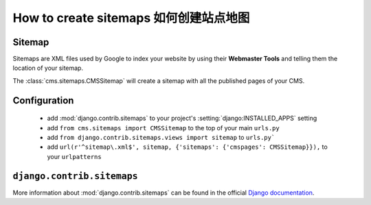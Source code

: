 ######################
How to create sitemaps 如何创建站点地图
######################


*******
Sitemap
*******

Sitemaps are XML files used by Google to index your website by using their
**Webmaster Tools** and telling them the location of your sitemap.

The :class:`cms.sitemaps.CMSSitemap` will create a sitemap with all the published pages of
your CMS.


*************
Configuration
*************

 * add :mod:`django.contrib.sitemaps` to your project's :setting:`django:INSTALLED_APPS`
   setting
 * add ``from cms.sitemaps import CMSSitemap`` to the top of your main ``urls.py``
 * add ``from django.contrib.sitemaps.views import sitemap`` to ``urls.py```
 * add ``url(r'^sitemap\.xml$', sitemap, {'sitemaps': {'cmspages': CMSSitemap}}),``
   to your ``urlpatterns``


***************************
``django.contrib.sitemaps``
***************************

More information about :mod:`django.contrib.sitemaps` can be found in the official
`Django documentation <http://docs.djangoproject.com/en/dev/ref/contrib/sitemaps/>`_.


